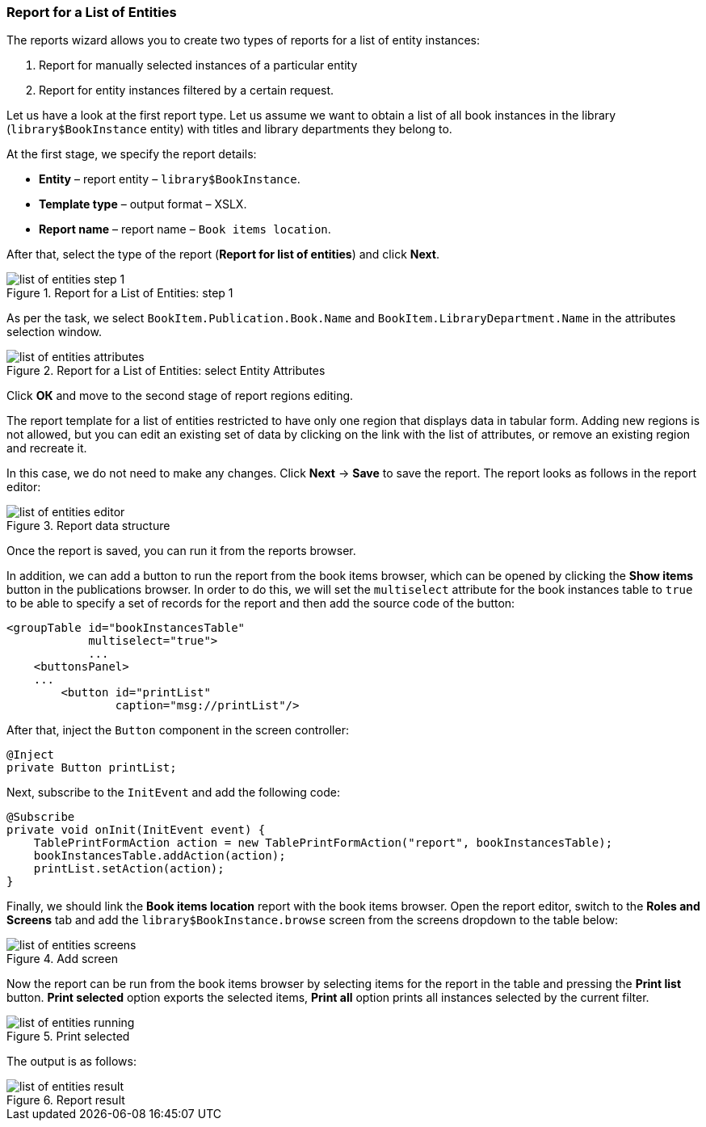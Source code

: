 :sourcesdir: ../../../source

[[list_of_entities_report]]
=== Report for a List of Entities

The reports wizard allows you to create two types of reports for a list of entity instances:

. Report for manually selected instances of a particular entity
. Report for entity instances filtered by a certain request.

Let us have a look at the first report type. Let us assume we want to obtain a list of all book instances in the library (`library$BookInstance` entity) with titles and library departments they belong to.

At the first stage, we specify the report details:

* *Entity* – report entity – `library$BookInstance`.
* *Template type* – output format – XSLX.
* *Report name* – report name – `Book items location`.

After that, select the type of the report (*Report for list of entities*) and click *Next*.

.Report for a List of Entities: step 1
image::list_of_entities_step_1.png[align="center"]

As per the task, we select `BookItem.Publication.Book.Name` and `BookItem.LibraryDepartment.Name` in the attributes selection window.

.Report for a List of Entities: select Entity Attributes
image::list_of_entities_attributes.png[align="center"]

Click *ОК* and move to the second stage of report regions editing.

The report template for a list of entities restricted to have only one region that displays data in tabular form. Adding new regions is not allowed, but you can edit an existing set of data by clicking on the link with the list of attributes, or remove an existing region and recreate it.

In this case, we do not need to make any changes. Click *Next* -> *Save* to save the report. The report looks as follows in the report editor:

.Report data structure
image::list_of_entities_editor.png[align="center"]

Once the report is saved, you can run it from the reports browser.

In addition, we can add a button to run the report from the book items browser, which can be opened by clicking the *Show items* button in the publications browser. In order to do this, we will set the `multiselect` attribute for the book instances table to `true` to be able to specify a set of records for the report and then add the source code of the button:

[source, xml]
----
<groupTable id="bookInstancesTable"
            multiselect="true">
            ...
    <buttonsPanel>
    ...
        <button id="printList"
                caption="msg://printList"/>
----

After that, inject the `Button` component in the screen controller:

[source, java]
----
@Inject
private Button printList;
----

Next, subscribe to the `InitEvent` and add the following code:

[source, java]
----
@Subscribe
private void onInit(InitEvent event) {
    TablePrintFormAction action = new TablePrintFormAction("report", bookInstancesTable);
    bookInstancesTable.addAction(action);
    printList.setAction(action);
}
----

Finally, we should link the *Book items location* report with the book items browser. Open the report editor, switch to the *Roles and Screens* tab and add the `library$BookInstance.browse` screen from the screens dropdown to the table below:

.Add screen
image::list_of_entities_screens.png[align="center"]

Now the report can be run from the book items browser by selecting items for the report in the table and pressing the *Print list* button. *Print selected* option exports the selected items, *Print all* option prints all instances selected by the current filter.

.Print selected
image::list_of_entities_running.png[align="center"]

The output is as follows:

.Report result
image::list_of_entities_result.png[align="center"]

